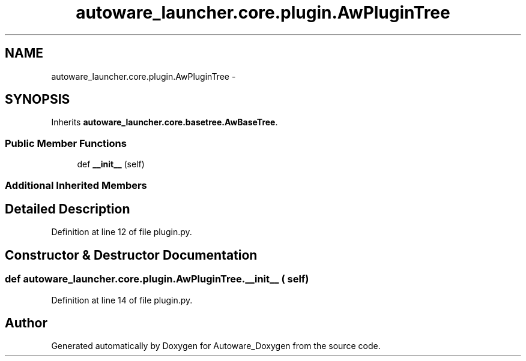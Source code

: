 .TH "autoware_launcher.core.plugin.AwPluginTree" 3 "Fri May 22 2020" "Autoware_Doxygen" \" -*- nroff -*-
.ad l
.nh
.SH NAME
autoware_launcher.core.plugin.AwPluginTree \- 
.SH SYNOPSIS
.br
.PP
.PP
Inherits \fBautoware_launcher\&.core\&.basetree\&.AwBaseTree\fP\&.
.SS "Public Member Functions"

.in +1c
.ti -1c
.RI "def \fB__init__\fP (self)"
.br
.in -1c
.SS "Additional Inherited Members"
.SH "Detailed Description"
.PP 
Definition at line 12 of file plugin\&.py\&.
.SH "Constructor & Destructor Documentation"
.PP 
.SS "def autoware_launcher\&.core\&.plugin\&.AwPluginTree\&.__init__ ( self)"

.PP
Definition at line 14 of file plugin\&.py\&.

.SH "Author"
.PP 
Generated automatically by Doxygen for Autoware_Doxygen from the source code\&.
